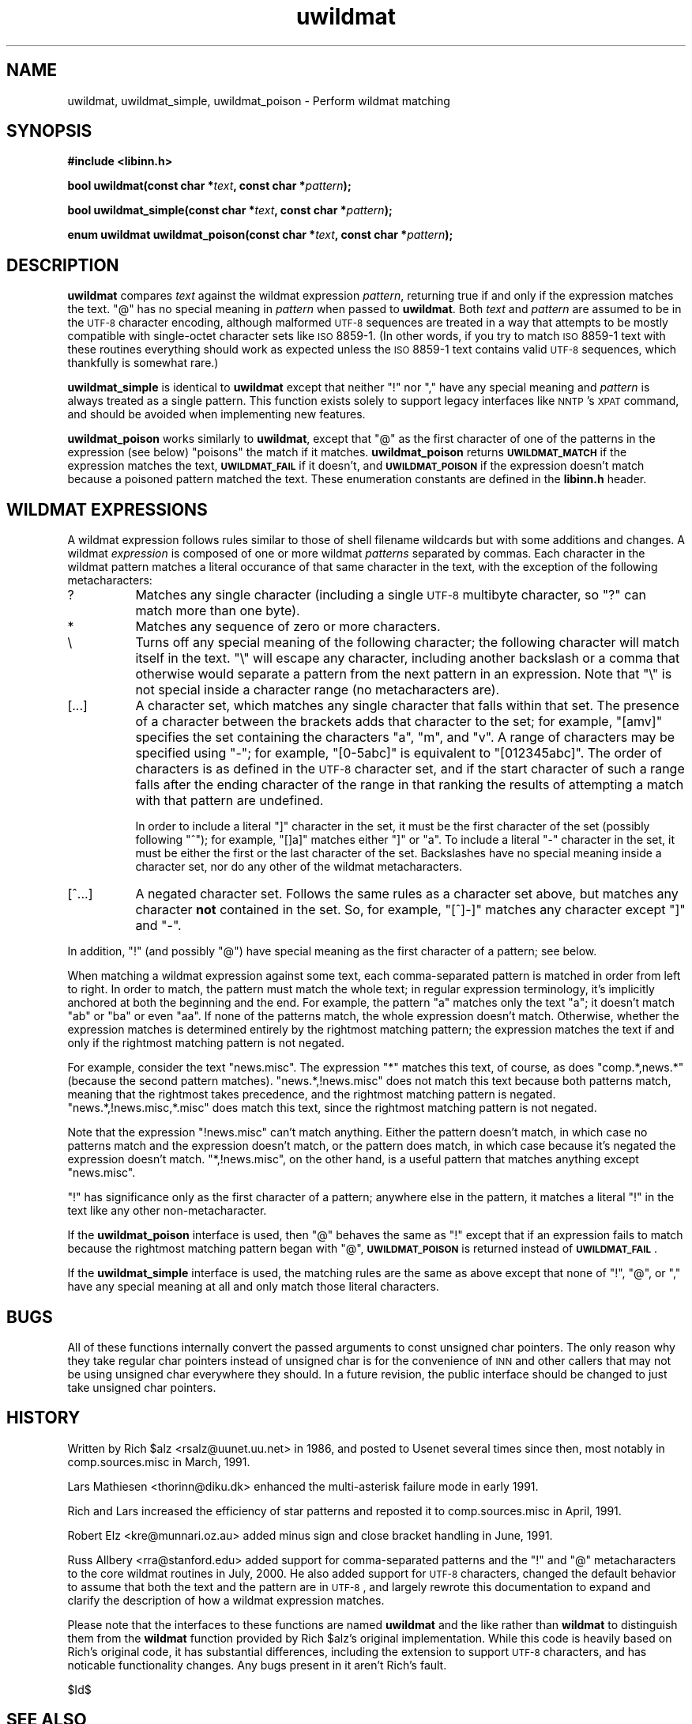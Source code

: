 .\" Automatically generated by Pod::Man v1.37, Pod::Parser v1.32
.\"
.\" Standard preamble:
.\" ========================================================================
.de Sh \" Subsection heading
.br
.if t .Sp
.ne 5
.PP
\fB\\$1\fR
.PP
..
.de Sp \" Vertical space (when we can't use .PP)
.if t .sp .5v
.if n .sp
..
.de Vb \" Begin verbatim text
.ft CW
.nf
.ne \\$1
..
.de Ve \" End verbatim text
.ft R
.fi
..
.\" Set up some character translations and predefined strings.  \*(-- will
.\" give an unbreakable dash, \*(PI will give pi, \*(L" will give a left
.\" double quote, and \*(R" will give a right double quote.  \*(C+ will
.\" give a nicer C++.  Capital omega is used to do unbreakable dashes and
.\" therefore won't be available.  \*(C` and \*(C' expand to `' in nroff,
.\" nothing in troff, for use with C<>.
.tr \(*W-
.ds C+ C\v'-.1v'\h'-1p'\s-2+\h'-1p'+\s0\v'.1v'\h'-1p'
.ie n \{\
.    ds -- \(*W-
.    ds PI pi
.    if (\n(.H=4u)&(1m=24u) .ds -- \(*W\h'-12u'\(*W\h'-12u'-\" diablo 10 pitch
.    if (\n(.H=4u)&(1m=20u) .ds -- \(*W\h'-12u'\(*W\h'-8u'-\"  diablo 12 pitch
.    ds L" ""
.    ds R" ""
.    ds C` ""
.    ds C' ""
'br\}
.el\{\
.    ds -- \|\(em\|
.    ds PI \(*p
.    ds L" ``
.    ds R" ''
'br\}
.\"
.\" If the F register is turned on, we'll generate index entries on stderr for
.\" titles (.TH), headers (.SH), subsections (.Sh), items (.Ip), and index
.\" entries marked with X<> in POD.  Of course, you'll have to process the
.\" output yourself in some meaningful fashion.
.if \nF \{\
.    de IX
.    tm Index:\\$1\t\\n%\t"\\$2"
..
.    nr % 0
.    rr F
.\}
.\"
.\" For nroff, turn off justification.  Always turn off hyphenation; it makes
.\" way too many mistakes in technical documents.
.hy 0
.if n .na
.\"
.\" Accent mark definitions (@(#)ms.acc 1.5 88/02/08 SMI; from UCB 4.2).
.\" Fear.  Run.  Save yourself.  No user-serviceable parts.
.    \" fudge factors for nroff and troff
.if n \{\
.    ds #H 0
.    ds #V .8m
.    ds #F .3m
.    ds #[ \f1
.    ds #] \fP
.\}
.if t \{\
.    ds #H ((1u-(\\\\n(.fu%2u))*.13m)
.    ds #V .6m
.    ds #F 0
.    ds #[ \&
.    ds #] \&
.\}
.    \" simple accents for nroff and troff
.if n \{\
.    ds ' \&
.    ds ` \&
.    ds ^ \&
.    ds , \&
.    ds ~ ~
.    ds /
.\}
.if t \{\
.    ds ' \\k:\h'-(\\n(.wu*8/10-\*(#H)'\'\h"|\\n:u"
.    ds ` \\k:\h'-(\\n(.wu*8/10-\*(#H)'\`\h'|\\n:u'
.    ds ^ \\k:\h'-(\\n(.wu*10/11-\*(#H)'^\h'|\\n:u'
.    ds , \\k:\h'-(\\n(.wu*8/10)',\h'|\\n:u'
.    ds ~ \\k:\h'-(\\n(.wu-\*(#H-.1m)'~\h'|\\n:u'
.    ds / \\k:\h'-(\\n(.wu*8/10-\*(#H)'\z\(sl\h'|\\n:u'
.\}
.    \" troff and (daisy-wheel) nroff accents
.ds : \\k:\h'-(\\n(.wu*8/10-\*(#H+.1m+\*(#F)'\v'-\*(#V'\z.\h'.2m+\*(#F'.\h'|\\n:u'\v'\*(#V'
.ds 8 \h'\*(#H'\(*b\h'-\*(#H'
.ds o \\k:\h'-(\\n(.wu+\w'\(de'u-\*(#H)/2u'\v'-.3n'\*(#[\z\(de\v'.3n'\h'|\\n:u'\*(#]
.ds d- \h'\*(#H'\(pd\h'-\w'~'u'\v'-.25m'\f2\(hy\fP\v'.25m'\h'-\*(#H'
.ds D- D\\k:\h'-\w'D'u'\v'-.11m'\z\(hy\v'.11m'\h'|\\n:u'
.ds th \*(#[\v'.3m'\s+1I\s-1\v'-.3m'\h'-(\w'I'u*2/3)'\s-1o\s+1\*(#]
.ds Th \*(#[\s+2I\s-2\h'-\w'I'u*3/5'\v'-.3m'o\v'.3m'\*(#]
.ds ae a\h'-(\w'a'u*4/10)'e
.ds Ae A\h'-(\w'A'u*4/10)'E
.    \" corrections for vroff
.if v .ds ~ \\k:\h'-(\\n(.wu*9/10-\*(#H)'\s-2\u~\d\s+2\h'|\\n:u'
.if v .ds ^ \\k:\h'-(\\n(.wu*10/11-\*(#H)'\v'-.4m'^\v'.4m'\h'|\\n:u'
.    \" for low resolution devices (crt and lpr)
.if \n(.H>23 .if \n(.V>19 \
\{\
.    ds : e
.    ds 8 ss
.    ds o a
.    ds d- d\h'-1'\(ga
.    ds D- D\h'-1'\(hy
.    ds th \o'bp'
.    ds Th \o'LP'
.    ds ae ae
.    ds Ae AE
.\}
.rm #[ #] #H #V #F C
.\" ========================================================================
.\"
.IX Title "uwildmat 3"
.TH uwildmat 3 "2008-04-06" "INN 2.4.6" "InterNetNews Documentation"
.SH "NAME"
uwildmat, uwildmat_simple, uwildmat_poison \- Perform wildmat matching
.SH "SYNOPSIS"
.IX Header "SYNOPSIS"
\&\fB#include <libinn.h>\fR
.PP
\&\fBbool uwildmat(const char *\fR\fItext\fR\fB, const char *\fR\fIpattern\fR\fB);\fR
.PP
\&\fBbool uwildmat_simple(const char *\fR\fItext\fR\fB, const char *\fR\fIpattern\fR\fB);\fR
.PP
\&\fBenum uwildmat uwildmat_poison(const char *\fR\fItext\fR\fB,
const char *\fR\fIpattern\fR\fB);\fR
.SH "DESCRIPTION"
.IX Header "DESCRIPTION"
\&\fBuwildmat\fR compares \fItext\fR against the wildmat expression \fIpattern\fR,
returning true if and only if the expression matches the text.  \f(CW\*(C`@\*(C'\fR has
no special meaning in \fIpattern\fR when passed to \fBuwildmat\fR.  Both \fItext\fR
and \fIpattern\fR are assumed to be in the \s-1UTF\-8\s0 character encoding, although
malformed \s-1UTF\-8\s0 sequences are treated in a way that attempts to be mostly
compatible with single-octet character sets like \s-1ISO\s0 8859\-1.  (In other
words, if you try to match \s-1ISO\s0 8859\-1 text with these routines everything
should work as expected unless the \s-1ISO\s0 8859\-1 text contains valid \s-1UTF\-8\s0
sequences, which thankfully is somewhat rare.)
.PP
\&\fBuwildmat_simple\fR is identical to \fBuwildmat\fR except that neither \f(CW\*(C`!\*(C'\fR
nor \f(CW\*(C`,\*(C'\fR have any special meaning and \fIpattern\fR is always treated as a
single pattern.  This function exists solely to support legacy interfaces
like \s-1NNTP\s0's \s-1XPAT\s0 command, and should be avoided when implementing new
features.
.PP
\&\fBuwildmat_poison\fR works similarly to \fBuwildmat\fR, except that \f(CW\*(C`@\*(C'\fR as the
first character of one of the patterns in the expression (see below)
\&\*(L"poisons\*(R" the match if it matches.  \fBuwildmat_poison\fR returns
\&\fB\s-1UWILDMAT_MATCH\s0\fR if the expression matches the text, \fB\s-1UWILDMAT_FAIL\s0\fR if
it doesn't, and \fB\s-1UWILDMAT_POISON\s0\fR if the expression doesn't match because
a poisoned pattern matched the text.  These enumeration constants are
defined in the \fBlibinn.h\fR header.
.SH "WILDMAT EXPRESSIONS"
.IX Header "WILDMAT EXPRESSIONS"
A wildmat expression follows rules similar to those of shell filename
wildcards but with some additions and changes.  A wildmat \fIexpression\fR is
composed of one or more wildmat \fIpatterns\fR separated by commas.  Each
character in the wildmat pattern matches a literal occurance of that same
character in the text, with the exception of the following metacharacters:
.IP "?" 8
Matches any single character (including a single \s-1UTF\-8\s0 multibyte
character, so \f(CW\*(C`?\*(C'\fR can match more than one byte).
.IP "*\&" 8
Matches any sequence of zero or more characters.
.IP "\e" 8
.IX Item ""
Turns off any special meaning of the following character; the following
character will match itself in the text.  \f(CW\*(C`\e\*(C'\fR will escape any character,
including another backslash or a comma that otherwise would separate a
pattern from the next pattern in an expression.  Note that \f(CW\*(C`\e\*(C'\fR is not
special inside a character range (no metacharacters are).
.IP "[...]" 8
A character set, which matches any single character that falls within that
set.  The presence of a character between the brackets adds that character
to the set; for example, \f(CW\*(C`[amv]\*(C'\fR specifies the set containing the
characters \f(CW\*(C`a\*(C'\fR, \f(CW\*(C`m\*(C'\fR, and \f(CW\*(C`v\*(C'\fR.  A range of characters may be specified
using \f(CW\*(C`\-\*(C'\fR; for example, \f(CW\*(C`[0\-5abc]\*(C'\fR is equivalent to \f(CW\*(C`[012345abc]\*(C'\fR.  The
order of characters is as defined in the \s-1UTF\-8\s0 character set, and if the
start character of such a range falls after the ending character of the
range in that ranking the results of attempting a match with that pattern
are undefined.
.Sp
In order to include a literal \f(CW\*(C`]\*(C'\fR character in the set, it must be the
first character of the set (possibly following \f(CW\*(C`^\*(C'\fR); for example, \f(CW\*(C`[]a]\*(C'\fR
matches either \f(CW\*(C`]\*(C'\fR or \f(CW\*(C`a\*(C'\fR.  To include a literal \f(CW\*(C`\-\*(C'\fR character in the
set, it must be either the first or the last character of the set.
Backslashes have no special meaning inside a character set, nor do any
other of the wildmat metacharacters.
.IP "[^...]" 8
A negated character set.  Follows the same rules as a character set above,
but matches any character \fBnot\fR contained in the set.  So, for example,
\&\f(CW\*(C`[^]\-]\*(C'\fR matches any character except \f(CW\*(C`]\*(C'\fR and \f(CW\*(C`\-\*(C'\fR.
.PP
In addition, \f(CW\*(C`!\*(C'\fR (and possibly \f(CW\*(C`@\*(C'\fR) have special meaning as the first
character of a pattern; see below.
.PP
When matching a wildmat expression against some text, each comma-separated
pattern is matched in order from left to right.  In order to match, the
pattern must match the whole text; in regular expression terminology, it's
implicitly anchored at both the beginning and the end.  For example, the
pattern \f(CW\*(C`a\*(C'\fR matches only the text \f(CW\*(C`a\*(C'\fR; it doesn't match \f(CW\*(C`ab\*(C'\fR or \f(CW\*(C`ba\*(C'\fR
or even \f(CW\*(C`aa\*(C'\fR.  If none of the patterns match, the whole expression
doesn't match.  Otherwise, whether the expression matches is determined
entirely by the rightmost matching pattern; the expression matches the
text if and only if the rightmost matching pattern is not negated.
.PP
For example, consider the text \f(CW\*(C`news.misc\*(C'\fR.  The expression \f(CW\*(C`*\*(C'\fR matches
this text, of course, as does \f(CW\*(C`comp.*,news.*\*(C'\fR (because the second pattern
matches).  \f(CW\*(C`news.*,!news.misc\*(C'\fR does not match this text because both
patterns match, meaning that the rightmost takes precedence, and the
rightmost matching pattern is negated.  \f(CW\*(C`news.*,!news.misc,*.misc\*(C'\fR does
match this text, since the rightmost matching pattern is not negated.
.PP
Note that the expression \f(CW\*(C`!news.misc\*(C'\fR can't match anything.  Either the
pattern doesn't match, in which case no patterns match and the expression
doesn't match, or the pattern does match, in which case because it's
negated the expression doesn't match.  \f(CW\*(C`*,!news.misc\*(C'\fR, on the other hand,
is a useful pattern that matches anything except \f(CW\*(C`news.misc\*(C'\fR.
.PP
\&\f(CW\*(C`!\*(C'\fR has significance only as the first character of a pattern; anywhere
else in the pattern, it matches a literal \f(CW\*(C`!\*(C'\fR in the text like any other
non\-metacharacter.
.PP
If the \fBuwildmat_poison\fR interface is used, then \f(CW\*(C`@\*(C'\fR behaves the same as
\&\f(CW\*(C`!\*(C'\fR except that if an expression fails to match because the rightmost
matching pattern began with \f(CW\*(C`@\*(C'\fR, \fB\s-1UWILDMAT_POISON\s0\fR is returned instead of
\&\fB\s-1UWILDMAT_FAIL\s0\fR.
.PP
If the \fBuwildmat_simple\fR interface is used, the matching rules are the
same as above except that none of \f(CW\*(C`!\*(C'\fR, \f(CW\*(C`@\*(C'\fR, or \f(CW\*(C`,\*(C'\fR have any special
meaning at all and only match those literal characters.
.SH "BUGS"
.IX Header "BUGS"
All of these functions internally convert the passed arguments to const
unsigned char pointers.  The only reason why they take regular char
pointers instead of unsigned char is for the convenience of \s-1INN\s0 and other
callers that may not be using unsigned char everywhere they should.  In a
future revision, the public interface should be changed to just take
unsigned char pointers.
.SH "HISTORY"
.IX Header "HISTORY"
Written by Rich \f(CW$alz\fR <rsalz@uunet.uu.net> in 1986, and posted to Usenet
several times since then, most notably in comp.sources.misc in
March, 1991.
.PP
Lars Mathiesen <thorinn@diku.dk> enhanced the multi-asterisk failure
mode in early 1991.
.PP
Rich and Lars increased the efficiency of star patterns and reposted it to
comp.sources.misc in April, 1991.
.PP
Robert Elz <kre@munnari.oz.au> added minus sign and close bracket handling
in June, 1991.
.PP
Russ Allbery <rra@stanford.edu> added support for comma-separated patterns
and the \f(CW\*(C`!\*(C'\fR and \f(CW\*(C`@\*(C'\fR metacharacters to the core wildmat routines in July,
2000.  He also added support for \s-1UTF\-8\s0 characters, changed the default
behavior to assume that both the text and the pattern are in \s-1UTF\-8\s0, and
largely rewrote this documentation to expand and clarify the description
of how a wildmat expression matches.
.PP
Please note that the interfaces to these functions are named \fBuwildmat\fR
and the like rather than \fBwildmat\fR to distinguish them from the
\&\fBwildmat\fR function provided by Rich \f(CW$alz\fR's original implementation.
While this code is heavily based on Rich's original code, it has
substantial differences, including the extension to support \s-1UTF\-8\s0
characters, and has noticable functionality changes.  Any bugs present in
it aren't Rich's fault.
.PP
$Id$
.SH "SEE ALSO"
.IX Header "SEE ALSO"
\&\fIgrep\fR\|(1), \fIfnmatch\fR\|(3), \fIregex\fR\|(3), \fIregexp\fR\|(3).
